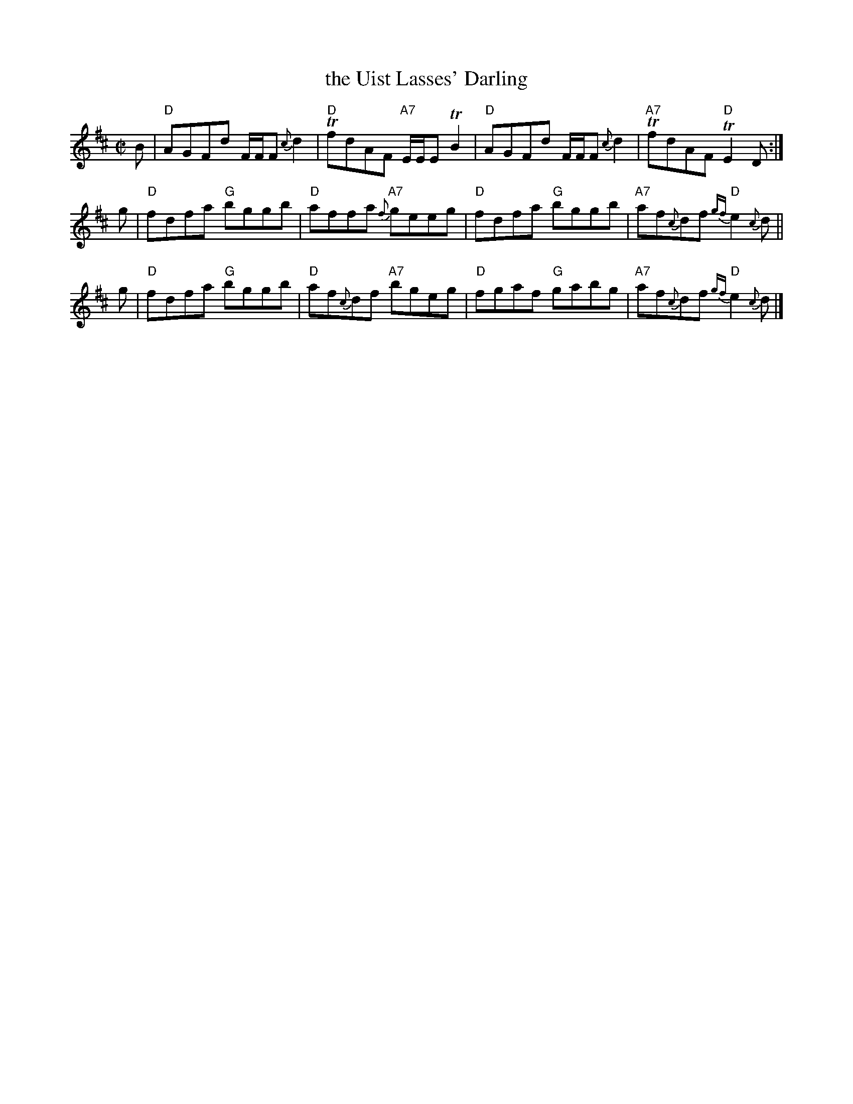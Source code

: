 X: 1
T: the Uist Lasses' Darling
B: Athole II
S: Page from Lance Ramshaw's Slow Scottish Session collection.
R: reel
Z: 2013 John Chambers <jc:trillian.mit.edu>
M: C|
L: 1/8
K: D
B |\
"D"AGFd F/F/F {c}d2 | "D"TfdAF "A7"E/E/E TB2 |\
"D"AGFd F/F/F {c}d2 | "A7"TfdAF "D"TE2 D :|
g |\
"D"fdfa "G"bggb | "D"affa "A7"{f}geeg |\
"D"fdfa "G"bggb | "A7"af{c}df "D"{gf}e2{c}d ||
g |\
"D"fdfa "G"bggb | "D"af{c}df "A7"bgeg |\
"D"fgaf "G"gabg | "A7"af{c}df "D"{gf}e2{c}d |]
